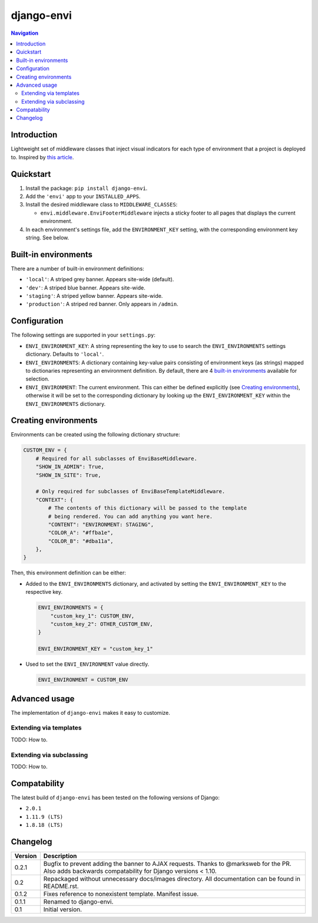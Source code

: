 ===========
django-envi
===========

|travis| |codacy| |coverage| |pypi|

.. |travis| image:: https://travis-ci.org/teapow/django-envi.svg?branch=master
   :target: https://travis-ci.org/teapow/django-envi

.. |codacy| image:: https://api.codacy.com/project/badge/Grade/d1503b14ca7c4d96bcd0141ffbbb2d26    
   :target: https://www.codacy.com/app/teapow/django-envi
   
.. |coverage| image:: https://codecov.io/gh/teapow/django-envi/branch/master/graph/badge.svg
   :target: https://codecov.io/gh/teapow/django-envi

.. |pypi| image:: https://badge.fury.io/py/django-envi.svg
    :target: https://badge.fury.io/py/django-envi

.. contents:: Navigation


Introduction
============

Lightweight set of middleware classes that inject visual indicators for
each type of environment that a project is deployed to. Inspired by
`this article`_.

.. _this article: https://goo.gl/7cLsOH

.. image:: https://i.imgur.com/flSPk7w.png


Quickstart
==========

1. Install the package: ``pip install django-envi``.
2. Add the ``'envi'`` app to your ``INSTALLED_APPS``.
3. Install the desired middleware class to ``MIDDLEWARE_CLASSES``:

   * ``envi.middleware.EnviFooterMiddleware`` injects a sticky footer to
     all pages that displays the current environment.

4. In each environment's settings file, add the ``ENVIRONMENT_KEY`` setting,
   with the corresponding environment key string. See below.


Built-in environments
=====================

There are a number of built-in environment definitions:

* ``'local'``: A striped grey banner. Appears site-wide (default).

* ``'dev'``: A striped blue banner. Appears site-wide.

* ``'staging'``: A striped yellow banner. Appears site-wide.

* ``'production'``: A striped red banner. Only appears in ``/admin``.


Configuration
=============

The following settings are supported in your ``settings.py``:

* ``ENVI_ENVIRONMENT_KEY``: A string representing the key to use to search
  the ``ENVI_ENVIRONMENTS`` settings dictionary. Defaults to ``'local'``.

* ``ENVI_ENVIRONMENTS``: A dictionary containing key-value pairs consisting
  of environment keys (as strings) mapped to dictionaries representing an
  environment definition. By default, there are 4 `built-in environments`_
  available for selection.

* ``ENVI_ENVIRONMENT``: The current environment. This can either be defined
  explicitly (see `Creating environments`_), otherwise it will be set to the
  corresponding dictionary by looking up the ``ENVI_ENVIRONMENT_KEY`` within
  the ``ENVI_ENVIRONMENTS`` dictionary.

Creating environments
=====================

Environments can be created using the following dictionary structure:

.. code-block:: python

  CUSTOM_ENV = {
      # Required for all subclasses of EnviBaseMiddleware.
      "SHOW_IN_ADMIN": True,
      "SHOW_IN_SITE": True,

      # Only required for subclasses of EnviBaseTemplateMiddleware.
      "CONTEXT": {
          # The contents of this dictionary will be passed to the template
          # being rendered. You can add anything you want here.
          "CONTENT": "ENVIRONMENT: STAGING",
          "COLOR_A": "#ffba1e",
          "COLOR_B": "#dba11a",
      },
  }

Then, this environment definition can be either:

* Added to the ``ENVI_ENVIRONMENTS`` dictionary, and activated by setting
  the ``ENVI_ENVIRONMENT_KEY`` to the respective key.

  .. code-block:: python

    ENVI_ENVIRONMENTS = {
        "custom_key_1": CUSTOM_ENV,
        "custom_key_2": OTHER_CUSTOM_ENV,
    }

    ENVI_ENVIRONMENT_KEY = "custom_key_1"

* Used to set the ``ENVI_ENVIRONMENT`` value directly.

  .. code-block:: python

    ENVI_ENVIRONMENT = CUSTOM_ENV


Advanced usage
==============

The implementation of ``django-envi`` makes it easy to customize.


Extending via templates
-----------------------

TODO: How to.


Extending via subclassing
-------------------------

TODO: How to.


Compatability
=============

The latest build of ``django-envi`` has been tested on the following
versions of Django:

* ``2.0.1``

* ``1.11.9 (LTS)``

* ``1.8.18 (LTS)``


Changelog
=========

+----------------+-----------------------------------------------------------+
| Version        | Description                                               |
+================+===========================================================+
| 0.2.1          | Bugfix to prevent adding the banner to AJAX requests.     |
|                | Thanks to @marksweb for the PR. Also adds backwards       |
|                | compatability for Django versions < 1.10.                 |
+----------------+-----------------------------------------------------------+
| 0.2            | Repackaged without unnecessary docs/images directory. All |
|                | documentation can be found in README.rst.                 |
+----------------+-----------------------------------------------------------+
| 0.1.2          | Fixes reference to nonexistent template. Manifest issue.  |
+----------------+-----------------------------------------------------------+
| 0.1.1          | Renamed to django-envi.                                   |
+----------------+-----------------------------------------------------------+
| 0.1            | Initial version.                                          |
+----------------+-----------------------------------------------------------+

